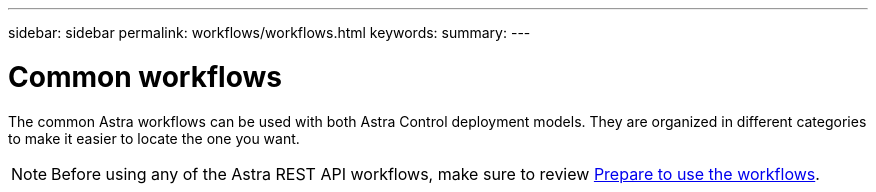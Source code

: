 ---
sidebar: sidebar
permalink: workflows/workflows.html
keywords:
summary:
---

= Common workflows
:hardbreaks:
:nofooter:
:icons: font
:linkattrs:
:imagesdir: ./media/

[.lead]
The common Astra workflows can be used with both Astra Control deployment models. They are organized in different categories to make it easier to locate the one you want.

[NOTE]
Before using any of the Astra REST API workflows, make sure to review link:../get-started/prepare_to_use_workflows.html[Prepare to use the workflows].
